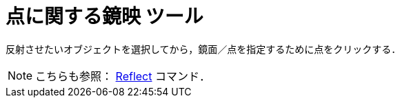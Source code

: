 = 点に関する鏡映 ツール
ifdef::env-github[:imagesdir: /ja/modules/ROOT/assets/images]

反射させたいオブジェクトを選択してから，鏡面／点を指定するために点をクリックする．

[NOTE]
====

こちらも参照： xref:/commands/Reflect.adoc[Reflect] コマンド．

====
